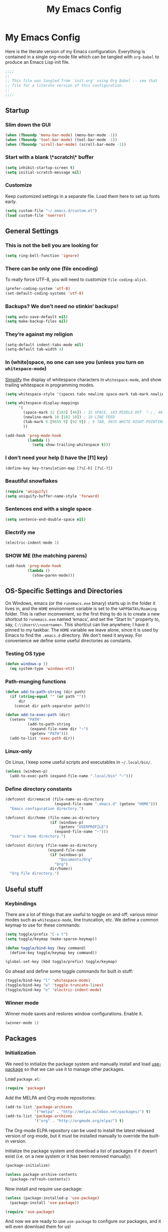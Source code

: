 #+title: My Emacs Config
#+property: header-args :tangle init.el

* My Emacs Config

Here is the literate version of my Emacs configuration. Everything is contained in a single org-mode file which can be tangled with =org-babel= to produce an Emacs Lisp init file.

#+BEGIN_SRC emacs-lisp
;;;;
;;
;; This file was tangled from `init.org' using Org Babel -- see that
;; file for a literate version of this configuration.
;;
;;;;
#+END_SRC


** Startup
*** Slim down the GUI

#+BEGIN_SRC emacs-lisp
(when (fboundp 'menu-bar-mode) (menu-bar-mode -1))
(when (fboundp 'tool-bar-mode) (tool-bar-mode -1))
(when (fboundp 'scroll-bar-mode) (scroll-bar-mode -1))
#+END_SRC

*** Start with a blank \*scratch\* buffer

#+BEGIN_SRC emacs-lisp
(setq inhibit-startup-screen t)
(setq initial-scratch-message nil)
#+END_SRC

*** Customize
Keep customized settings in a separate file. Load them here to set up fonts early.

#+BEGIN_SRC emacs-lisp
(setq custom-file "~/.emacs.d/custom.el")
(load custom-file 'noerror)
#+END_SRC
** General Settings
*** This is not the bell you are looking for

#+BEGIN_SRC emacs-lisp
(setq ring-bell-function 'ignore)
#+END_SRC

*** There can be only one (file encoding)

To really force UTF-8, you will need to customize =file-coding-alist=.

#+BEGIN_SRC emacs-lisp
(prefer-coding-system 'utf-8)
(set-default-coding-systems 'utf-8)
#+END_SRC

*** Backups? We don’t need no stinkin’ backups!

#+BEGIN_SRC emacs-lisp
(setq auto-save-default nil)
(setq make-backup-files nil)
#+END_SRC

*** They’re against my religion

#+BEGIN_SRC emacs-lisp
(setq-default indent-tabs-mode nil)
(setq-default tab-width 4)
#+END_SRC

*** In (white)space, no one can see you (unless you turn on =whitespace-mode=)

[[http://ergoemacs.org/emacs/whitespace-mode.html][Simplify]] the display of whitespace characters in =whitespace-mode=, and show trailing whitespace in programming modes.

#+BEGIN_SRC emacs-lisp
(setq whitespace-style '(spaces tabs newline space-mark tab-mark newline-mark))

(setq whitespace-display-mappings
      '(
        (space-mark 32 [183] [46]) ; 32 SPACE, 183 MIDDLE DOT 「·」, 46 FULL STOP 「.」
        (newline-mark 10 [182 10]) ; 10 LINE FEED
        (tab-mark 9 [9655 9] [92 9]) ; 9 TAB, 9655 WHITE RIGHT-POINTING TRIANGLE 「▷」
        ))

(add-hook 'prog-mode-hook
          (lambda ()
            (setq show-trailing-whitespace t)))
#+END_SRC
*** I don’t need your help (I have the [f1] key)

#+BEGIN_SRC emacs-lisp
(define-key key-translation-map [?\C-h] [?\C-?])
#+END_SRC

*** Beautiful snowflakes

#+BEGIN_SRC emacs-lisp
(require 'uniquify)
(setq uniquify-buffer-name-style 'forward)
#+END_SRC

*** Sentences end with a single space
#+begin_src emacs-lisp
(setq sentence-end-double-space nil)
#+end_src

*** Electrify me

#+BEGIN_SRC emacs-lisp
(electric-indent-mode 1)
#+END_SRC

*** SHOW ME (the matching parens)

#+BEGIN_SRC emacs-lisp
(add-hook 'prog-mode-hook
          (lambda ()
            (show-paren-mode)))
#+END_SRC
** OS-Specific Settings and Directories

On Windows, emacs (or the =runemacs.exe= binary) starts up in the folder it lives in, and the =HOME= environment variable is set to the =%APPDATA%/Roaming= folder. This is rather inconvenient, so the first thing to do is to create a new shortcut to =runemacs.exe= named ‘emacs’, and set the “Start In:” property to, say, =C:\\Users\\<username>=. This shortcut can live anywhere; I have it pinned to my taskbar. The =HOME= variable we leave alone, since it is used by Emacs to find the =.emacs.d= directory. We don’t need it anyway. For convenience we define some useful directories as constants.

*** Testing OS type

#+BEGIN_SRC emacs-lisp
(defun windows-p ()
  (eq system-type 'windows-nt))
#+END_SRC

*** Path-munging functions

#+BEGIN_SRC emacs-lisp
(defun add-to-path-string (dir path)
  (if (string-equal "" (or path ""))
      dir
    (concat dir path-separator path)))

(defun add-to-exec-path (dir)
  (setenv "PATH"
          (add-to-path-string
           (expand-file-name dir "~")
           (getenv "PATH")))
  (add-to-list 'exec-path dir))
#+END_SRC

*** Linux-only

On Linux, I keep some useful scripts and executables in =~/.local/bin/=.

#+BEGIN_SRC emacs-lisp
(unless (windows-p)
  (add-to-exec-path (expand-file-name ".local/bin" "~")))
#+END_SRC

*** Define directory constants

#+BEGIN_SRC emacs-lisp
(defconst dir/emacsd (file-name-as-directory
                      (expand-file-name ".emacs.d" (getenv "HOME")))
  "Emacs configuration directory.")

(defconst dir/home (file-name-as-directory
                    (if (windows-p)
                        (getenv "USERPROFILE")
                      (expand-file-name "~")))
  "User's home directory.")

(defconst dir/org (file-name-as-directory
                   (expand-file-name
                    (if (windows-p)
                        "Documents/Org"
                      "Org")
                    dir/home))
  "Org file directory.")
#+END_SRC

** Useful stuff
*** Keybindings

There are a lot of things that are useful to toggle on and off; various minor modes such as =whitespace-mode=, line truncation, etc. We define a common keymap to use for these commands:
#+BEGIN_SRC emacs-lisp
(setq toggle/prefix "C-x t")
(setq toggle/keymap (make-sparse-keymap))

(defun toggle/bind-key (key command)
  (define-key toggle/keymap key command))

(global-set-key (kbd toggle/prefix) toggle/keymap)
#+END_SRC

Go ahead and define some toggle commands for built in stuff:
#+BEGIN_SRC emacs-lisp
(toggle/bind-key "l" 'whitespace-mode)
(toggle/bind-key "w" 'toggle-truncate-lines)
(toggle/bind-key "e" 'electric-indent-mode)
#+END_SRC

*** Winner mode

Winner mode saves and restores window configurations. Enable it.
#+BEGIN_SRC emacs-lisp
(winner-mode 1)
#+END_SRC

** Packages
*** Initialization

We need to initialize the package system and manually install and load [[https://github.com/jwiegley/use-package][use-package]] so that we can use it to manage other packages.

Load =package.el=:
#+BEGIN_SRC emacs-lisp
(require 'package)
#+END_SRC

Add the MELPA and Org-mode repositories:
#+BEGIN_SRC emacs-lisp
(add-to-list 'package-archives
             '("melpa" . "http://melpa.milkbox.net/packages/") t)
(add-to-list 'package-archives
             '("org" . "http://orgmode.org/elpa/") t)
#+END_SRC
The Org-mode ELPA repository can be used to install the latest released version of org-mode, but it must be installed manually to override the built-in version.

Initialize the package system and download a list of packages if it doesn’t exist (i.e. on a new system or it has been removed manually):
#+BEGIN_SRC emacs-lisp
(package-initialize)

(unless package-archive-contents
  (package-refresh-contents))
#+END_SRC

Now install and require use-package:
#+BEGIN_SRC emacs-lisp
(unless (package-installed-p 'use-package)
  (package-install 'use-package))

(require 'use-package)
#+END_SRC

And now we are ready to use =use-package= to configure our packages, and it will even download them for us!
*** Evil

Load evil first because we will want to configure powerline and key bindings for some later packages:

#+BEGIN_SRC emacs-lisp
(use-package evil
  :ensure t
  :demand t
  :init
  (progn
    ; from https://github.com/syl20bnr/spacemacs/blob/master/spacemacs/packages.el
    (setq evil-mode-line-format 'before)
    (setq evil-emacs-state-cursor  '("red" box))
    (setq evil-normal-state-cursor '("orange" box))
    (setq evil-visual-state-cursor '("black" box))
    (setq evil-insert-state-cursor '("green3" bar))
    (setq evil-motion-state-cursor '("purple" box))
    )
  :config
  (progn

    ; load evil-leader before (evil-mode 1)
    (use-package evil-leader
      :ensure t
      :init
      (progn
        (evil-leader/set-leader ",")
        (global-evil-leader-mode))
      :config
      (progn
        (evil-leader/set-key "t" toggle/keymap)
        ))

    (evil-mode 1)

    (use-package evil-surround
      :ensure t
      :init (global-evil-surround-mode 1))

    ;; add useful keys
    (define-key evil-normal-state-map (kbd "C-w q") 'evil-quit)
    (define-key evil-insert-state-map (kbd "C-g") 'evil-normal-state)

    ;; unbind keys
    ;; insert
    (define-key evil-insert-state-map (kbd "C-e") nil)
    (define-key evil-insert-state-map (kbd "C-p") nil)
    (define-key evil-insert-state-map (kbd "C-n") nil)
    ;; normal
    (define-key evil-normal-state-map (kbd "C-p") nil)
    (define-key evil-normal-state-map (kbd "C-n") nil)
    (define-key evil-normal-state-map (kbd "M-.") nil)
    ))
#+END_SRC

*** Theme and Powerline

The powerline config is mostly from: https://github.com/syl20bnr/spacemacs/blob/master/spacemacs/packages.el.
#+BEGIN_SRC emacs-lisp
(use-package powerline
  :ensure t
  :demand t
  :config
  (progn
    (toggle/bind-key "m" 'powerline-minor-modes-toggle)

    (defun propertize-evil-mode-line-tag ()
      (propertize evil-mode-line-tag 'font-lock-face
                  ;; Don't propertize if we're not in the selected buffer
                  (cond ((not (eq (current-buffer) (car (buffer-list)))) '())
                        ((evil-insert-state-p) '(:background "green3" :foreground "black"))
                        ((evil-emacs-state-p)  '(:background "red" :foreground "black"))
                        ((evil-motion-state-p) '(:background "purple" :foreground "black"))
                        ((evil-visual-state-p) '(:background "gray" :foreground "black"))
                        ((evil-normal-state-p)  '(:background "orange" :foreground "black"))
                        (t '()))))

    (defpowerline powerline-evil-mode (propertize-evil-mode-line-tag))

    (defvar powerline-minor-modes-p t)
    (defun powerline-minor-modes-toggle ()
      "Toggle display of minor modes."
      (interactive)
      (if powerline-minor-modes-p
          (setq powerline-minor-modes-p nil)
        (setq powerline-minor-modes-p t)))

    (defun my-powerline-theme ()
      "Set up my powerline theme with evil mode etc."
      (interactive)
      (setq-default mode-line-format
                    '("%e"
                      (:eval
                       (let* ((active (eq (frame-selected-window) (selected-window)))
                              (face1 (if active 'powerline-active1 'powerline-inactive1))
                              (face2 (if active 'powerline-active2 'powerline-inactive2))
                              (lhs (append (list
                                            ;; (powerline-window-number face1 'l)
                                            (powerline-evil-mode face1 'l)

                                            (powerline-raw "%*" nil 'l)
                                            (powerline-buffer-size nil 'l)
                                            (powerline-buffer-id nil 'l)
                                            (powerline-raw " " nil)

                                            (powerline-arrow-right nil face1)
                                            (powerline-major-mode face1 'l)
                                            (powerline-raw " " face1))

                                           (if powerline-minor-modes-p
                                               (list (powerline-arrow-right face1 nil)
                                                     (powerline-minor-modes nil 'l)
                                                     (powerline-raw mode-line-process nil 'l)
                                                     (powerline-raw " " nil)
                                                     (powerline-arrow-right nil face2))
                                             (list (powerline-raw " " face1)
                                                   (powerline-arrow-right face1 face2)))

                                           (list (powerline-vc face2))))
                              (rhs (list
                                    (powerline-raw global-mode-string face2 'r)
                                    (powerline-raw " " face2)

                                    (powerline-arrow-left face2 face1)
                                    (powerline-raw " " face1)
                                    (powerline-raw "%l:%2c" face1 'r)
                                    (powerline-arrow-left face1 nil)
                                    (powerline-raw " " nil)
                                    (powerline-raw "%p" nil 'r)

                                    (powerline-hud face2 face1))))
                         (concat
                          (powerline-render lhs)
                          (powerline-fill face2 (powerline-width rhs))
                          (powerline-render rhs)))))))

    ;; setting the powerline mode line in 'after-init-hook solves problems with other packages screwing it up (looking at you, workgroups2!)
    (add-hook 'after-init-hook (lambda () (my-powerline-theme)))
    ))
#+END_SRC

Load a theme:
#+BEGIN_SRC emacs-lisp
(use-package moe-theme
  :ensure t
  :config
  (progn
    ;; Resize titles
    ;; (setq moe-theme-resize-markdown-title '(2.0 1.7 1.5 1.3 1.0 1.0))
    ;; (setq moe-theme-resize-org-title '(2.2 1.8 1.6 1.4 1.2 1.0 1.0 1.0 1.0))
    ;; (setq moe-theme-resize-rst-title '(2.0 1.7 1.5 1.3 1.1 1.0))

    (setq moe-theme-mode-line-color 'green)

    (moe-dark)
    (powerline-moe-theme)
    ))
#+END_SRC

#+BEGIN_SRC emacs-lisp :tangle no
(use-package ample-theme
  :ensure t
  :config (load-theme 'ample t))
#+END_SRC

#+BEGIN_SRC emacs-lisp :tangle no
(use-package zenburn-theme
  :ensure t
  :config
  (progn (load-theme 'zenburn t)))
#+END_SRC

*** Org Mode

#+BEGIN_SRC emacs-lisp
(use-package org
  :defer t
  :commands org-agenda
  :init
  (progn
    ;; general org-mode behavior
    (setq org-directory dir/org
          org-startup-indented t
          org-startup-folded 'content
          org-use-speed-commands t
          org-catch-invisible-edits 'error
          )

    ;; org-agenda
    (define-key global-map (kbd "C-c a") 'org-agenda)
    (setq org-agenda-files (list (expand-file-name "agenda.org" dir/org))
          org-agenda-span 'month
          org-agenda-window-setup 'current-window
          org-log-done t
          )

    ;; enable org-export backends
    (setq org-export-backends '(ascii html latex beamer))
    )
  :config
  (progn

    ;; configure sub packages and other packages used with org-mode
    (use-package org-indent :diminish "")
    (use-package htmlize :ensure t)


    ;; do more intensive customization of org export:
    ;; - latex
    (setq org-latex-pdf-process '("latexmk -g -xelatex %f")
          org-latex-default-packages-alist nil
          org-latex-packages-alist '(("" "graphicx" nil) ("" "float" nil))
          org-latex-default-class "default"
          )
    (setq org-latex-classes ; this really calls for a macro
          '(
            ("default"
             "\\documentclass[11pt]{article}
[PACKAGES]
\\usepackage{amssymb}
\\usepackage{fontspec}
\\usepackage{xunicode}
\\usepackage{url}
\\usepackage{hyperref}"
             ("\\section{%s}" . "\\section*{%s}")
             ("\\subsection{%s}" . "\\subsection*{%s}")
             ("\\subsubsection{%s}" . "\\subsubsection*{%s}")
             ("\\paragraph{%s}" . "\\paragraph*{%s}")
             ("\\subparagraph{%s}" . "\\subparagraph*{%s}"))

            ("beamer"
             "\\documentclass{beamer}
[PACKAGES]
\\usepackage{amssymb}
\\usepackage{fontspec}
\\usepackage{xunicode}
\\usepackage{url}
\\usepackage{hyperref}
\\setbeamertemplate{navigation symbols}{}
"
             ("\\section{%s}" . "\\section*{%s}")
             ("\\subsection{%s}" . "\\subsection*{%s}")
             ("\\subsubsection{%s}" . "\\subsubsection*{%s}")
             ("\\paragraph{%s}" . "\\paragraph*{%s}")
             ("\\subparagraph{%s}" . "\\subparagraph*{%s}"))
            ))


    ;; org-babel for literate programming
    (org-babel-do-load-languages
     'org-babel-load-languages
     '(
       (clojure . t)
       (emacs-lisp . t)
       (gnuplot . t)
       (python . t)
       (sh . t)
      )
    )
    (setq org-src-fontify-natively t)
    (setq org-src-preserve-indentation t)
    ))
#+END_SRC

**** TODO split into sub-blocks using noweb

**** TODO create macro to make configuring latex classes and packages easier and more flexible

**** TODO improve org-babel configuration

*** Magit

#+BEGIN_SRC emacs-lisp
(use-package magit
  :ensure t
  :commands magit-status
  :diminish magit-auto-revert-mode
  :bind ("C-x g" . magit-status)
  :config
  (define-key magit-status-mode-map (kbd "k") nil)
  (define-key magit-status-mode-map (kbd "K") 'magit-discard-item)
  )
#+END_SRC

*** Helm

See helm configs at [[https://github.com/bbatsov/prelude][Prelude]] and [[http://tuhdo.github.io/helm-intro.html][A Package in a league of its own: Helm]]
.
#+begin_src emacs-lisp
(use-package helm
  :ensure t
  :diminish ""
  :init
  (progn

    (setq helm-command-prefix-key "C-c h")

    (require 'helm-config)
    (require 'helm-eshell)
    (require 'helm-files)
    (require 'helm-grep)

    (setq helm-idle-delay 0.1
          helm-input-idle-delay 0.01
          helm-quick-update t
          helm-buffers-fuzzy-matching t
          helm-ff-skip-boring-files t
          helm-ff-file-name-history-use-recentf t
          helm-split-window-in-side-p t
          )

    ;; key bindings within helm buffer
    (define-key helm-map (kbd "<tab>") 'helm-execute-persistent-action)
    (define-key helm-map (kbd "C-i") 'helm-execute-persistent-action)
    (define-key helm-map (kbd "C-z")  'helm-select-action)

    ;; key bindings starting with `helm-command-prefix-key'
    (define-key helm-command-map (kbd "o") 'helm-occur)
    (define-key helm-command-map (kbd "g") 'helm-do-grep)

    ;; key bindings using evil-leader
    (evil-leader/set-key ":" 'helm-M-x
                         "f" 'helm-for-files
                         "b" 'helm-mini)

    ;; enable helm in built-in commands
    (helm-mode 1)
    ;; replace some built-in commands with helm commands
    (global-set-key (kbd "C-x C-f") 'helm-find-files)
    (global-set-key (kbd "C-x C-b") 'helm-buffers-list)

    (use-package helm-gtags
      :ensure t
      :if (not (windows-p))
      :defer t
      :diminish ""
      :init
      (progn
        (setq helm-gtags-prefix-key "\C-cg"
              helm-gtags-suggested-key-mapping nil
              helm-gtags-ignore-case t
              helm-gtags-auto-update t
              helm-gtags-use-input-at-cursor t
              helm-gtags-pulse-at-cursor t
              )

        ;; (add-hook 'dired-mode-hook 'helm-gtags-mode)
        ;; (add-hook 'eshell-mode-hook 'helm-gtags-mode)
        (add-hook 'prog-mode-hook 'helm-gtags-mode)
        )
      :config
      (progn
        (global-set-key (kbd "M-.") 'helm-gtags-dwim)
        ;; (define-key helm-gtags-mode-map (kbd "M-,") 'helm-gtags-pop-stack)
        ;; (define-key helm-gtags-mode-map (kbd "C-c <") 'helm-gtags-previous-history)
        ;; (define-key helm-gtags-mode-map (kbd "C-c >") 'helm-gtags-next-history)
        ))
    ))
#+end_src

*** Completion

#+BEGIN_SRC emacs-lisp
(use-package company
  :ensure t
  :diminish ""
  :config
  (progn
    (setq company-selection-wrap-around t)

    (use-package semantic
      :diminish abbrev-mode
      :disabled t
      :config
      (progn
        (global-semanticdb-minor-mode 1)
        (global-semantic-idle-scheduler-mode 1)
        (global-semantic-stickyfunc-mode 1)

        (semantic-mode 1)
        ))

    (use-package company-irony
      :ensure t
      :if (not (windows-p))
      :diminish ""
      :config
      (use-package irony-mode
        :commands irony-mode
        :config
        (add-hook 'irony-mode-hook 'irony-cdb-autosetup-compile-options)
        )
      (add-to-list 'company-backends 'company-irony)
      )

    (global-company-mode)
    ))
#+END_SRC

*** TeX modes

#+BEGIN_SRC emacs-lisp
(use-package tex
  :mode ("\\.tex\\'" . latex-mode)
  :ensure auctex)
(use-package reftex
  :ensure t)
#+END_SRC

*** Programming language modes

**** Clojure

#+BEGIN_SRC emacs-lisp
(use-package clojure-mode
  :ensure t
  :mode "\\.clj\\'")

(use-package cider
  :defer t
  :ensure t)
#+END_SRC

**** Gnuplot

#+BEGIN_SRC emacs-lisp
(use-package gnuplot
  :ensure t
  :commands gnuplot-mode)
#+END_SRC

**** Julia

#+BEGIN_SRC emacs-lisp
(use-package julia-mode
  :load-path "~/.emacs.d/elisp/"
  :mode "\\.jl\\'")
#+END_SRC

**** Python

#+BEGIN_SRC emacs-lisp
(use-package python
  :commands python-mode
  :mode ("wscript\\'" . python-mode))
#+END_SRC

**** Lua

#+BEGIN_SRC emacs-lisp
(use-package lua-mode
  :ensure t
  :commands lua-mode
  :mode "\\.lua\\'")
#+END_SRC

**** C++

#+BEGIN_SRC emacs-lisp
(use-package cc-mode
  :commands (c-mode c++-mode)
  :mode ("\\.h\\(pp|h\\)?\\'" . c++-mode)
  :config
  (use-package clang-format
    :if (file-exists-p "/usr/share/clang/clang-format.el")
    :load-path "/usr/share/clang/"
    :commands clang-format-region)

  (use-package cmake-mode
    :ensure t
    :mode ("CMakeLists.txt" . cmake-mode))

  (defun my-c-mode-common-hook ()
    ;; http://programmers.stackexchange.com/q/87250
    (font-lock-add-keywords nil
                            '(("\\<\\(assert\(.*\);\\)" 1 '(:foreground "#444444") t)
                              ("\\<assert\\(\(.*\);\\)" 1 '(:foreground "#666666") t)))
    )

  (defun my-c++-mode-hook ()
    (define-key c++-mode-map (kbd "M-q") 'clang-format-region)
    (irony-mode)
    )
  :init
  (add-hook 'c-mode-common-hook 'my-c-mode-common-hook)
  (add-hook 'c++-mode-hook 'my-c++-mode-hook)
  )
#+END_SRC

*** Other major modes

**** Markdown

#+BEGIN_SRC emacs-lisp
(use-package markdown-mode
  :ensure t
  :commands markdown-mode)
#+END_SRC

**** Tup

#+BEGIN_SRC emacs-lisp
(use-package tup-mode
  :ensure t
  :commands tup-mode
  :mode "Tupfile.ini")
#+END_SRC

*** Unicycle mode

#+BEGIN_SRC emacs-lisp
(use-package unicycle-mode
  :load-path "~/.emacs.d/elisp/"
  :commands unicycle-mode
  :diminish (unicycle-mode . " ¶")
  :init (toggle/bind-key "u" 'unicycle-mode))
#+END_SRC

*** Undo-Tree mode

=undo-tree= is already installed and required as a dependency of some other package (org mode?), so all we do here is diminish it.

#+BEGIN_SRC emacs-lisp
(use-package undo-tree
  :diminish "")
#+END_SRC

*** Workgroups

Use workgroups2 because the original package doesn't seem to be maintained.

#+BEGIN_SRC emacs-lisp
(use-package workgroups2
  :ensure t
  :diminish (workgroups-mode . "")
  :config
  (setq wg-mode-line-display-on nil)
  (setq wg-prefix-key (kbd "C-c z"))
  (setq wg-session-file "~/.emacs.d/workgroups")
  :init
  (workgroups-mode 1)
  )
#+END_SRC
